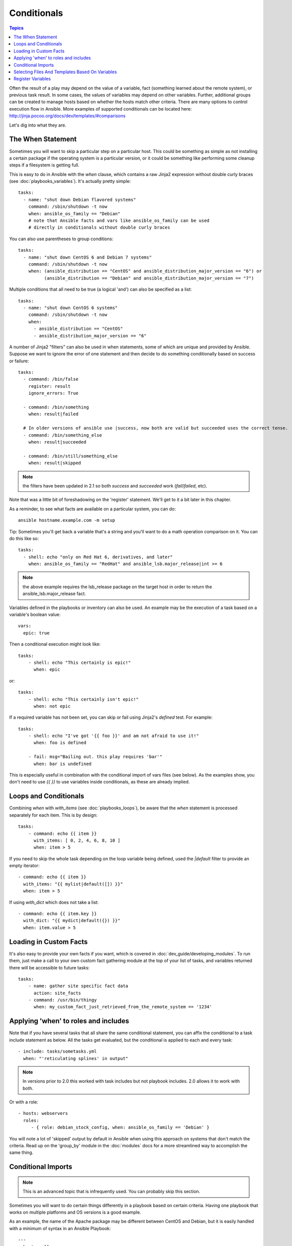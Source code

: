 Conditionals
============

.. contents:: Topics


Often the result of a play may depend on the value of a variable, fact (something learned about the remote system), or previous task result.
In some cases, the values of variables may depend on other variables.
Further, additional groups can be created to manage hosts based on whether the hosts match other criteria.
There are many options to control execution flow in Ansible.
More examples of supported conditionals can be located here: http://jinja.pocoo.org/docs/dev/templates/#comparisons

Let's dig into what they are.

.. _the_when_statement:

The When Statement
``````````````````

Sometimes you will want to skip a particular step on a particular host.
This could be something as simple as not installing a certain package if the operating system is a particular version,
or it could be something like performing some cleanup steps if a filesystem is getting full.

This is easy to do in Ansible with the `when` clause, which contains a raw Jinja2 expression without double curly braces (see :doc:`playbooks_variables`).
It's actually pretty simple::

    tasks:
      - name: "shut down Debian flavored systems"
        command: /sbin/shutdown -t now
        when: ansible_os_family == "Debian"
        # note that Ansible facts and vars like ansible_os_family can be used
        # directly in conditionals without double curly braces

You can also use parentheses to group conditions::

    tasks:
      - name: "shut down CentOS 6 and Debian 7 systems"
        command: /sbin/shutdown -t now
        when: (ansible_distribution == "CentOS" and ansible_distribution_major_version == "6") or
              (ansible_distribution == "Debian" and ansible_distribution_major_version == "7")

Multiple conditions that all need to be true (a logical 'and') can also be specified as a list::

    tasks:
      - name: "shut down CentOS 6 systems"
        command: /sbin/shutdown -t now
        when:
          - ansible_distribution == "CentOS"
          - ansible_distribution_major_version == "6"

A number of Jinja2 "filters" can also be used in when statements, some of which are unique
and provided by Ansible.  Suppose we want to ignore the error of one statement and then
decide to do something conditionally based on success or failure::

    tasks:
      - command: /bin/false
        register: result
        ignore_errors: True

      - command: /bin/something
        when: result|failed

      # In older versions of ansible use |success, now both are valid but succeeded uses the correct tense.
      - command: /bin/something_else
        when: result|succeeded

      - command: /bin/still/something_else
        when: result|skipped


.. note:: the filters have been updated in 2.1 so both `success` and `succeeded` work (`fail`/`failed`, etc).

Note that was a little bit of foreshadowing on the 'register' statement.  We'll get to it a bit later in this chapter.

As a reminder, to see what facts are available on a particular system, you can do::

    ansible hostname.example.com -m setup

Tip: Sometimes you'll get back a variable that's a string and you'll want to do a math operation comparison on it.  You can do this like so::

    tasks:
      - shell: echo "only on Red Hat 6, derivatives, and later"
        when: ansible_os_family == "RedHat" and ansible_lsb.major_release|int >= 6

.. note:: the above example requires the lsb_release package on the target host in order to return the ansible_lsb.major_release fact.

Variables defined in the playbooks or inventory can also be used.  An example may be the execution of a task based on a variable's boolean value::

    vars:
      epic: true

Then a conditional execution might look like::

    tasks:
        - shell: echo "This certainly is epic!"
          when: epic

or::

    tasks:
        - shell: echo "This certainly isn't epic!"
          when: not epic

If a required variable has not been set, you can skip or fail using Jinja2's `defined` test. For example::

    tasks:
        - shell: echo "I've got '{{ foo }}' and am not afraid to use it!"
          when: foo is defined

        - fail: msg="Bailing out. this play requires 'bar'"
          when: bar is undefined

This is especially useful in combination with the conditional import of vars files (see below).
As the examples show, you don't need to use `{{ }}` to use variables inside conditionals, as these are already implied.

.. _loops_and_conditionals:

Loops and Conditionals
``````````````````````
Combining `when` with `with_items` (see :doc:`playbooks_loops`), be aware that the `when` statement is processed separately for each item. This is by design::

    tasks:
        - command: echo {{ item }}
          with_items: [ 0, 2, 4, 6, 8, 10 ]
          when: item > 5

If you need to skip the whole task depending on the loop variable being defined, used the `|default` filter to provide an empty iterator::

        - command: echo {{ item }}
          with_items: "{{ mylist|default([]) }}"
          when: item > 5


If using `with_dict` which does not take a list::

        - command: echo {{ item.key }}
          with_dict: "{{ mydict|default({}) }}"
          when: item.value > 5

.. _loading_in_custom_facts:

Loading in Custom Facts
```````````````````````

It's also easy to provide your own facts if you want, which is covered in :doc:`dev_guide/developing_modules`.  To run them, just
make a call to your own custom fact gathering module at the top of your list of tasks, and variables returned
there will be accessible to future tasks::

    tasks:
        - name: gather site specific fact data
          action: site_facts
        - command: /usr/bin/thingy
          when: my_custom_fact_just_retrieved_from_the_remote_system == '1234'

.. _when_roles_and_includes:

Applying 'when' to roles and includes
`````````````````````````````````````

Note that if you have several tasks that all share the same conditional statement, you can affix the conditional
to a task include statement as below.  All the tasks get evaluated, but the conditional is applied to each and every task::

    - include: tasks/sometasks.yml
      when: "'reticulating splines' in output"

.. note:: In versions prior to 2.0 this worked with task includes but not playbook includes.  2.0 allows it to work with both.

Or with a role::

    - hosts: webservers
      roles:
         - { role: debian_stock_config, when: ansible_os_family == 'Debian' }

You will note a lot of 'skipped' output by default in Ansible when using this approach on systems that don't match the criteria.
Read up on the 'group_by' module in the :doc:`modules` docs for a more streamlined way to accomplish the same thing.

.. _conditional_imports:

Conditional Imports
```````````````````

.. note:: This is an advanced topic that is infrequently used.  You can probably skip this section.

Sometimes you will want to do certain things differently in a playbook based on certain criteria.
Having one playbook that works on multiple platforms and OS versions is a good example.

As an example, the name of the Apache package may be different between CentOS and Debian,
but it is easily handled with a minimum of syntax in an Ansible Playbook::

    ---
    - hosts: all
      remote_user: root
      vars_files:
        - "vars/common.yml"
        - [ "vars/{{ ansible_os_family }}.yml", "vars/os_defaults.yml" ]
      tasks:
      - name: make sure apache is started
        service: name={{ apache }} state=started

.. note::
   The variable 'ansible_os_family' is being interpolated into
   the list of filenames being defined for vars_files.

As a reminder, the various YAML files contain just keys and values::

    ---
    # for vars/CentOS.yml
    apache: httpd
    somethingelse: 42

How does this work?  If the operating system was 'CentOS', the first file Ansible would try to import
would be 'vars/CentOS.yml', followed by '/vars/os_defaults.yml' if that file
did not exist.   If no files in the list were found, an error would be raised.
On Debian, it would instead first look towards 'vars/Debian.yml' instead of 'vars/CentOS.yml', before
falling back on 'vars/os_defaults.yml'. Pretty simple.

To use this conditional import feature, you'll need facter or ohai installed prior to running the playbook, but
you can of course push this out with Ansible if you like::

    # for facter
    ansible -m yum -a "pkg=facter state=present"
    ansible -m yum -a "pkg=ruby-json state=present"

    # for ohai
    ansible -m yum -a "pkg=ohai state=present"

Ansible's approach to configuration -- separating variables from tasks, keeps your playbooks
from turning into arbitrary code with ugly nested ifs, conditionals, and so on - and results
in more streamlined & auditable configuration rules -- especially because there are a
minimum of decision points to track.

Selecting Files And Templates Based On Variables
````````````````````````````````````````````````

.. note:: This is an advanced topic that is infrequently used.  You can probably skip this section.

Sometimes a configuration file you want to copy, or a template you will use may depend on a variable.
The following construct selects the first available file appropriate for the variables of a given host, which is often much cleaner than putting a lot of if conditionals in a template.

The following example shows how to template out a configuration file that was very different between, say, CentOS and Debian::

    - name: template a file
      template: src={{ item }} dest=/etc/myapp/foo.conf
      with_first_found:
        - files:
           - {{ ansible_distribution }}.conf
           - default.conf
          paths:
           - search_location_one/somedir/
           - /opt/other_location/somedir/

Register Variables
``````````````````

Often in a playbook it may be useful to store the result of a given command in a variable and access
it later.  Use of the command module in this way can in many ways eliminate the need to write site specific facts, for
instance, you could test for the existence of a particular program.

The 'register' keyword decides what variable to save a result in.  The resulting variables can be used in templates, action lines, or *when* statements.  It looks like this (in an obviously trivial example)::

    - name: test play
      hosts: all

      tasks:

          - shell: cat /etc/motd
            register: motd_contents

          - shell: echo "motd contains the word hi"
            when: motd_contents.stdout.find('hi') != -1

As shown previously, the registered variable's string contents are accessible with the 'stdout' value.
The registered result can be used in the "with_items" of a task if it is converted into
a list (or already is a list) as shown below.  "stdout_lines" is already available on the object as
well though you could also call "home_dirs.stdout.split()" if you wanted, and could split by other
fields::

    - name: registered variable usage as a with_items list
      hosts: all

      tasks:

          - name: retrieve the list of home directories
            command: ls /home
            register: home_dirs

          - name: add home dirs to the backup spooler
            file: path=/mnt/bkspool/{{ item }} src=/home/{{ item }} state=link
            with_items: "{{ home_dirs.stdout_lines }}"
            # same as with_items: "{{ home_dirs.stdout.split() }}"

As shown previously, the registered variable's string contents are accessible with the 'stdout' value.
You may check the registered variable's string contents for emptiness::

    - name: check registered variable for emptiness
      hosts: all

      tasks:

          - name: list contents of directory
            command: ls mydir
            register: contents

          - name: check contents for emptiness
            debug: msg="Directory is empty"
            when: contents.stdout == ""


.. seealso::

   :doc:`playbooks`
       An introduction to playbooks
   :doc:`playbooks_roles`
       Playbook organization by roles
   :doc:`playbooks_best_practices`
       Best practices in playbooks
   :doc:`playbooks_variables`
       All about variables
   `User Mailing List <http://groups.google.com/group/ansible-devel>`_
       Have a question?  Stop by the google group!
   `irc.freenode.net <http://irc.freenode.net>`_
       #ansible IRC chat channel

